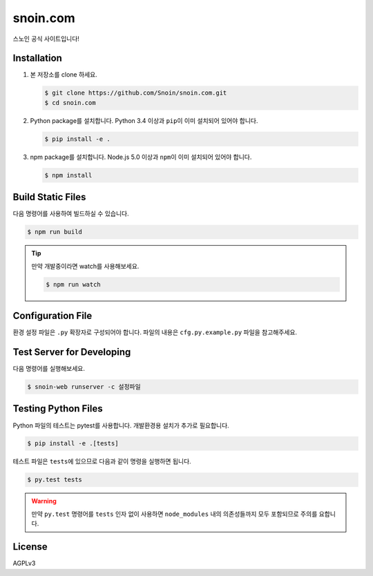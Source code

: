 snoin.com
=========

.. image:: https://travis-ci.org/Snoin/snoin.com.svg?branch=master
   :target: https://travis-ci.org/Snoin/snoin.com
   :alt: Build Status of Snoin/snoin.com

스노인 공식 사이트입니다!


Installation
------------

1. 본 저장소를 clone 하세요.

   .. code-block:: console

      $ git clone https://github.com/Snoin/snoin.com.git
      $ cd snoin.com

2. Python package를 설치합니다. Python 3.4 이상과 ``pip``\이 이미 설치되어 있어야 합니다.

   .. code-block:: console

      $ pip install -e .

3. npm package를 설치합니다. Node.js 5.0 이상과 ``npm``\이 이미 설치되어 있어야 합니다.

   .. code-block:: console

      $ npm install

Build Static Files
------------------

다음 명령어를 사용하여 빌드하실 수 있습니다.

.. code-block:: console

   $ npm run build

.. tip::

   만약 개발중이라면 watch를 사용해보세요.

   .. code-block:: console

      $ npm run watch

Configuration File
------------------

환경 설정 파일은 ``.py`` 확장자로 구성되어야 합니다.
파일의 내용은 ``cfg.py.example.py`` 파일을 참고해주세요.


Test Server for Developing
--------------------------

다음 명령어를 실행해보세요.

.. code-block:: console

   $ snoin-web runserver -c 설정파일


Testing Python Files
--------------------

Python 파일의 테스트는 pytest를 사용합니다.
개발환경용 설치가 추가로 필요합니다.

.. code-block:: console

   $ pip install -e .[tests]

테스트 파일은 ``tests``\에 있으므로 다음과 같이 명령을 실행하면 됩니다.

.. code-block:: console

   $ py.test tests

.. warning::

   만약 ``py.test`` 명령어를 ``tests`` 인자 없이 사용하면 ``node_modules`` 내의
   의존성들까지 모두 포함되므로 주의를 요합니다.

License
-------

AGPLv3
